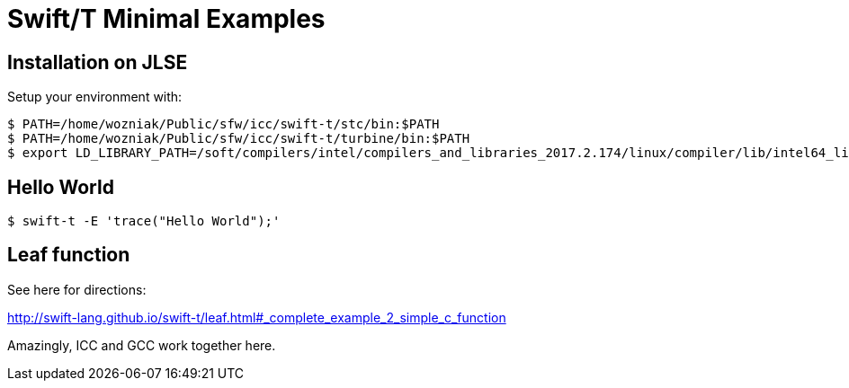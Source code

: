 
= Swift/T Minimal Examples

== Installation on JLSE

Setup your environment with:

----
$ PATH=/home/wozniak/Public/sfw/icc/swift-t/stc/bin:$PATH
$ PATH=/home/wozniak/Public/sfw/icc/swift-t/turbine/bin:$PATH
$ export LD_LIBRARY_PATH=/soft/compilers/intel/compilers_and_libraries_2017.2.174/linux/compiler/lib/intel64_lin
----

== Hello World

----
$ swift-t -E 'trace("Hello World");'
----

== Leaf function

See here for directions:

http://swift-lang.github.io/swift-t/leaf.html#_complete_example_2_simple_c_function

Amazingly, ICC and GCC work together here.
